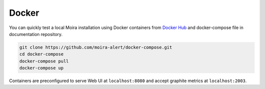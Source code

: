 Docker
======

.. |Docker Hub| replace:: Docker Hub
.. _Docker Hub: https://hub.docker.com/u/moira/

You can quickly test a local Moira installation using Docker containers from |Docker Hub|_ and docker-compose file in documentation repository.

.. code-block:: bash

  git clone https://github.com/moira-alert/docker-compose.git
  cd docker-compose
  docker-compose pull
  docker-compose up

Containers are preconfigured to serve Web UI at ``localhost:8080`` and accept graphite metrics at ``localhost:2003``.
